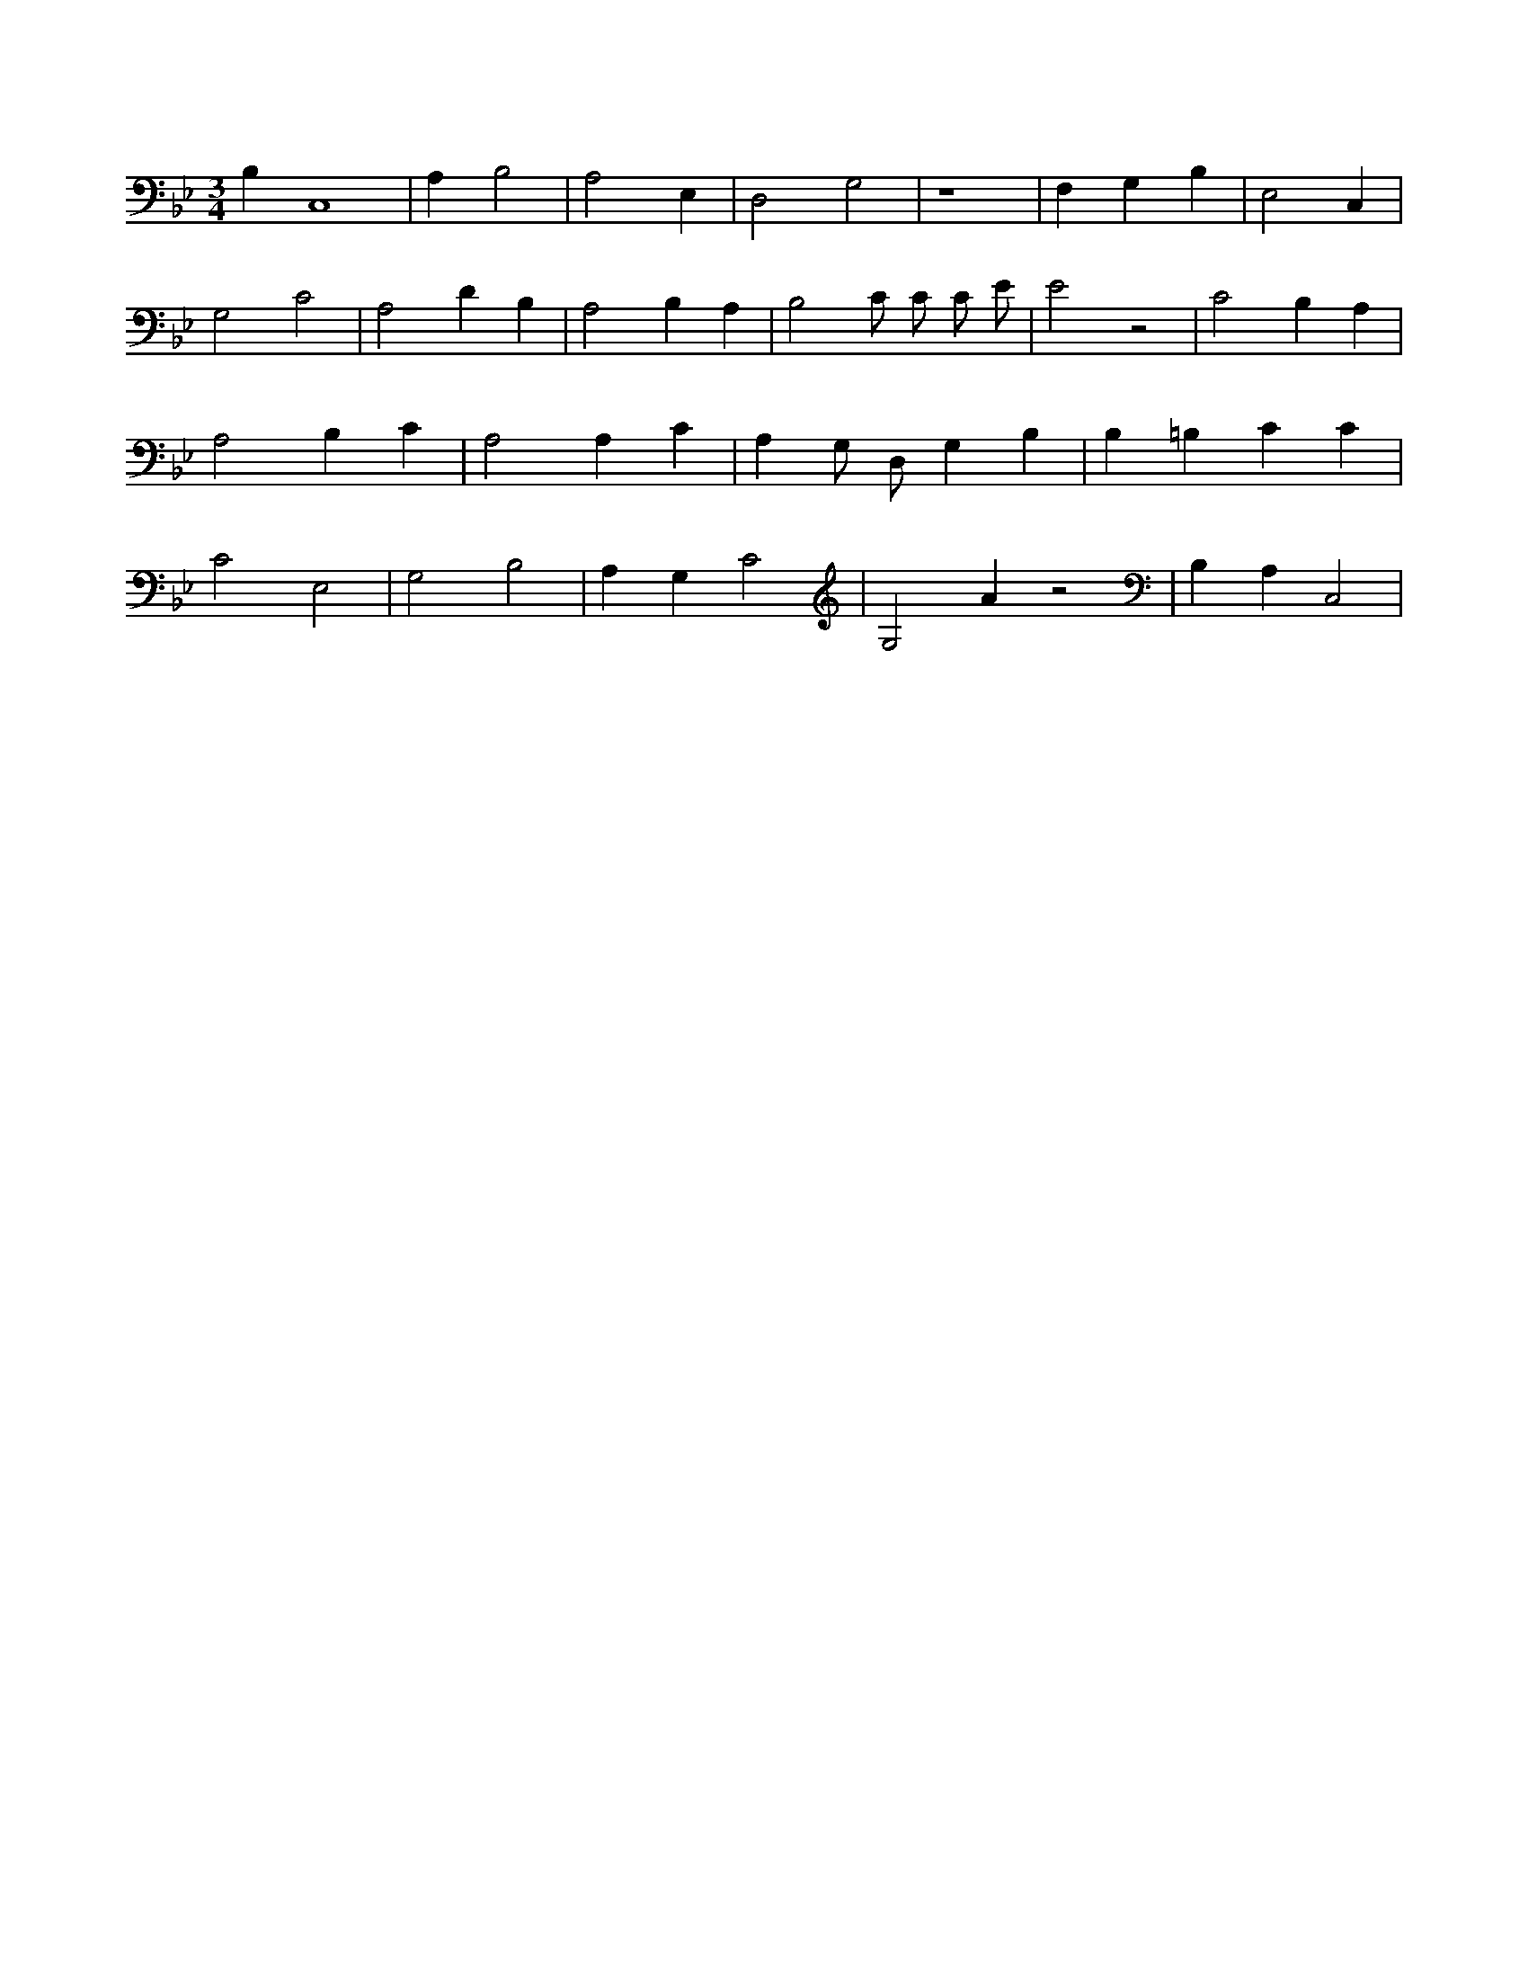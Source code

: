 X:94
L:1/4
M:3/4
K:BbMaj
B, C,4 | A, B,2 | A,2 E, | D,2 G,2 | z4 | F, G, B, | E,2 C, | G,2 C2 | A,2 D B, | A,2 B, A, | B,2 C/2 C/2 C/2 E/2 | E2 z2 | C2 B, A, | A,2 B, C | A,2 A, C | A, G,/2 D,/2 G, B, | B, =B, C C | C2 E,2 | G,2 B,2 | A, G, C2 | G,2 A z2 | B, A, C,2 |
